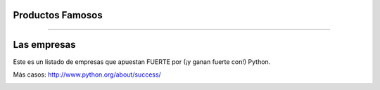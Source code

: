 Productos Famosos
-----------------

.. image:: img/productos.png
    :align: center
    :width: 685px
    :height: 345px

----

Las empresas
------------

Este es un listado de empresas que apuestan FUERTE por (¡y ganan fuerte con!) Python.

Más casos: http://www.python.org/about/success/

.. image:: img/empresas.png
    :align: center
    :width: 681px
    :height: 342px

